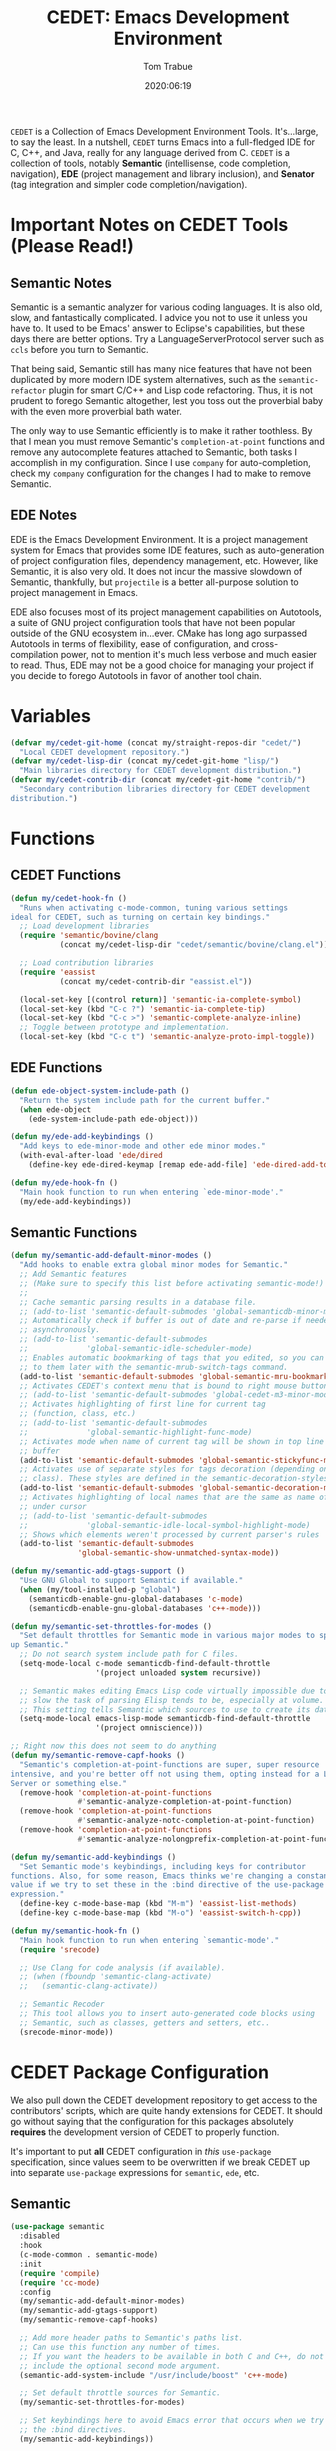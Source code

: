#+title:  CEDET: Emacs Development Environment
#+author: Tom Trabue
#+email:  tom.trabue@gmail.com
#+date:   2020:06:19
#+tags:   c c++ cpp cedet java
#+STARTUP: fold

=CEDET= is a Collection of Emacs Development Environment Tools. It's...large, to
say the least. In a nutshell, =CEDET= turns Emacs into a full-fledged IDE for C,
C++, and Java, really for any language derived from C. =CEDET= is a collection
of tools, notably *Semantic* (intellisense, code completion, navigation), *EDE*
(project management and library inclusion), and *Senator* (tag integration and
simpler code completion/navigation).

* Important Notes on CEDET Tools (Please Read!)
** Semantic Notes
   Semantic is a semantic analyzer for various coding languages. It is also old,
   slow, and fantastically complicated. I advice you not to use it unless you
   have to. It used to be Emacs' answer to Eclipse's capabilities, but these days
   there are better options. Try a LanguageServerProtocol server such as =ccls=
   before you turn to Semantic.

   That being said, Semantic still has many nice features that have not been
   duplicated by more modern IDE system alternatives, such as the
   =semantic-refactor= plugin for smart C/C++ and Lisp code refactoring. Thus, it
   is not prudent to forego Semantic altogether, lest you toss out the proverbial
   baby with the even more proverbial bath water.

   The only way to use Semantic efficiently is to make it rather toothless. By
   that I mean you must remove Semantic's =completion-at-point= functions and
   remove any autocomplete features attached to Semantic, both tasks I accomplish
   in my configuration. Since I use =company= for auto-completion, check my
   =company= configuration for the changes I had to make to remove Semantic.

** EDE Notes
   EDE is the Emacs Development Environment. It is a project management system
   for Emacs that provides some IDE features, such as auto-generation of project
   configuration files, dependency management, etc. However, like Semantic, it is
   also very old. It does not incur the massive slowdown of Semantic, thankfully,
   but =projectile= is a better all-purpose solution to project management in
   Emacs.

   EDE also focuses most of its project management capabilities on Autotools, a
   suite of GNU project configuration tools that have not been popular outside of
   the GNU ecosystem in...ever. CMake has long ago surpassed Autotools in terms
   of flexibility, ease of configuration, and cross-compilation power, not to
   mention it's much less verbose and much easier to read. Thus, EDE may not be a
   good choice for managing your project if you decide to forego Autotools in
   favor of another tool chain.

* Variables
  #+begin_src emacs-lisp
    (defvar my/cedet-git-home (concat my/straight-repos-dir "cedet/")
      "Local CEDET development repository.")
    (defvar my/cedet-lisp-dir (concat my/cedet-git-home "lisp/")
      "Main libraries directory for CEDET development distribution.")
    (defvar my/cedet-contrib-dir (concat my/cedet-git-home "contrib/")
      "Secondary contribution libraries directory for CEDET development
    distribution.")
  #+end_src

* Functions
** CEDET Functions
   #+begin_src emacs-lisp
     (defun my/cedet-hook-fn ()
       "Runs when activating c-mode-common, tuning various settings
     ideal for CEDET, such as turning on certain key bindings."
       ;; Load development libraries
       (require 'semantic/bovine/clang
                (concat my/cedet-lisp-dir "cedet/semantic/bovine/clang.el"))

       ;; Load contribution libraries
       (require 'eassist
                (concat my/cedet-contrib-dir "eassist.el"))

       (local-set-key [(control return)] 'semantic-ia-complete-symbol)
       (local-set-key (kbd "C-c ?") 'semantic-ia-complete-tip)
       (local-set-key (kbd "C-c >") 'semantic-complete-analyze-inline)
       ;; Toggle between prototype and implementation.
       (local-set-key (kbd "C-c t") 'semantic-analyze-proto-impl-toggle))
   #+end_src

** EDE Functions
   #+begin_src emacs-lisp
     (defun ede-object-system-include-path ()
       "Return the system include path for the current buffer."
       (when ede-object
         (ede-system-include-path ede-object)))

     (defun my/ede-add-keybindings ()
       "Add keys to ede-minor-mode and other ede minor modes."
       (with-eval-after-load 'ede/dired
         (define-key ede-dired-keymap [remap ede-add-file] 'ede-dired-add-to-target)))

     (defun my/ede-hook-fn ()
       "Main hook function to run when entering `ede-minor-mode'."
       (my/ede-add-keybindings))
   #+end_src

** Semantic Functions
   #+begin_src emacs-lisp
     (defun my/semantic-add-default-minor-modes ()
       "Add hooks to enable extra global minor modes for Semantic."
       ;; Add Semantic features
       ;; (Make sure to specify this list before activating semantic-mode!)
       ;;
       ;; Cache semantic parsing results in a database file.
       ;; (add-to-list 'semantic-default-submodes 'global-semanticdb-minor-mode)
       ;; Automatically check if buffer is out of date and re-parse if needed,
       ;; asynchronously.
       ;; (add-to-list 'semantic-default-submodes
       ;;             'global-semantic-idle-scheduler-mode)
       ;; Enables automatic bookmarking of tags that you edited, so you can return
       ;; to them later with the semantic-mrub-switch-tags command.
       (add-to-list 'semantic-default-submodes 'global-semantic-mru-bookmark-mode)
       ;; Activates CEDET's context menu that is bound to right mouse button.
       ;; (add-to-list 'semantic-default-submodes 'global-cedet-m3-minor-mode)
       ;; Activates highlighting of first line for current tag
       ;; (function, class, etc.)
       ;; (add-to-list 'semantic-default-submodes
       ;;             'global-semantic-highlight-func-mode)
       ;; Activates mode when name of current tag will be shown in top line of
       ;; buffer
       (add-to-list 'semantic-default-submodes 'global-semantic-stickyfunc-mode)
       ;; Activates use of separate styles for tags decoration (depending on tag's
       ;; class). These styles are defined in the semantic-decoration-styles list.
       (add-to-list 'semantic-default-submodes 'global-semantic-decoration-mode)
       ;; Activates highlighting of local names that are the same as name of tag
       ;; under cursor
       ;; (add-to-list 'semantic-default-submodes
       ;;             'global-semantic-idle-local-symbol-highlight-mode)
       ;; Shows which elements weren't processed by current parser's rules
       (add-to-list 'semantic-default-submodes
                    'global-semantic-show-unmatched-syntax-mode))

     (defun my/semantic-add-gtags-support ()
       "Use GNU Global to support Semantic if available."
       (when (my/tool-installed-p "global")
         (semanticdb-enable-gnu-global-databases 'c-mode)
         (semanticdb-enable-gnu-global-databases 'c++-mode)))

     (defun my/semantic-set-throttles-for-modes ()
       "Set default throttles for Semantic mode in various major modes to speed
     up Semantic."
       ;; Do not search system include path for C files.
       (setq-mode-local c-mode semanticdb-find-default-throttle
                        '(project unloaded system recursive))

       ;; Semantic makes editing Emacs Lisp code virtually impossible due to how
       ;; slow the task of parsing Elisp tends to be, especially at volume.
       ;; This setting tells Semantic which sources to use to create its database.
       (setq-mode-local emacs-lisp-mode semanticdb-find-default-throttle
                        '(project omniscience)))

     ;; Right now this does not seem to do anything
     (defun my/semantic-remove-capf-hooks ()
       "Semantic's completion-at-point-functions are super, super resource
     intensive, and you're better off not using them, opting instead for a Language
     Server or something else."
       (remove-hook 'completion-at-point-functions
                    #'semantic-analyze-completion-at-point-function)
       (remove-hook 'completion-at-point-functions
                    #'semantic-analyze-notc-completion-at-point-function)
       (remove-hook 'completion-at-point-functions
                    #'semantic-analyze-nolongprefix-completion-at-point-function))

     (defun my/semantic-add-keybindings ()
       "Set Semantic mode's keybindings, including keys for contributor
     functions. Also, for some reason, Emacs thinks we're changing a constant
     value if we try to set these in the :bind directive of the use-package
     expression."
       (define-key c-mode-base-map (kbd "M-m") 'eassist-list-methods)
       (define-key c-mode-base-map (kbd "M-o") 'eassist-switch-h-cpp))

     (defun my/semantic-hook-fn ()
       "Main hook function to run when entering `semantic-mode'."
       (require 'srecode)

       ;; Use Clang for code analysis (if available).
       ;; (when (fboundp 'semantic-clang-activate)
       ;;   (semantic-clang-activate))

       ;; Semantic Recoder
       ;; This tool allows you to insert auto-generated code blocks using
       ;; Semantic, such as classes, getters and setters, etc..
       (srecode-minor-mode))
   #+end_src

* CEDET Package Configuration
  We also pull down the CEDET development repository to get access to the
  contributors' scripts, which are quite handy extensions for CEDET. It should
  go without saying that the configuration for this packages absolutely
  *requires* the development version of CEDET to properly function.

  It's important to put *all* CEDET configuration in /this/ =use-package=
  specification, since values seem to be overwritten if we break CEDET up into
  separate =use-package= expressions for =semantic=, =ede=, etc.

** Semantic
   #+begin_src emacs-lisp
     (use-package semantic
       :disabled
       :hook
       (c-mode-common . semantic-mode)
       :init
       (require 'compile)
       (require 'cc-mode)
       :config
       (my/semantic-add-default-minor-modes)
       (my/semantic-add-gtags-support)
       (my/semantic-remove-capf-hooks)

       ;; Add more header paths to Semantic's paths list.
       ;; Can use this function any number of times.
       ;; If you want the headers to be available in both C and C++, do not
       ;; include the optional second mode argument.
       (semantic-add-system-include "/usr/include/boost" 'c++-mode)

       ;; Set default throttle sources for Semantic.
       (my/semantic-set-throttles-for-modes)

       ;; Set keybindings here to avoid Emacs error that occurs when we try to use
       ;; the :bind directives.
       (my/semantic-add-keybindings))
   #+end_src

** EDE
   #+begin_src emacs-lisp
     (use-package ede
       :disabled
       :hook
       (ede-minor-mode . my/ede-hook-fn)
       :config
       (global-ede-mode))

     (require 'compile)
   #+end_src

** CEDET Development Repository
   #+begin_src emacs-lisp
     (use-package cedet
       :disabled
       :straight
       (cedet :type git :host github :repo "alexott/cedet" :branch "devel")
       :hook
       ;; Need to activate semantic-mode later on to make sure our third-party
       ;; plugins are available.
       (c-mode-common . my/cedet-hook-fn)
       :config
       (add-hook 'semantic-mode-hook #'my/semantic-hook-fn)
       (add-hook 'ede-minor-mode-hook #'my/semantic-hook-fn))
   #+end_src

* Plugins
  Extra plugins supporting CEDET. Larger tools, such as ECB, have their own
  configuration files to keep this one relatively short.

*** Semantic Refactor
    =srefactor= is a refactoring plugin for C/C++ using =CEDET=.

    #+begin_src emacs-lisp
      (use-package srefactor
        :disabled
        :after cedet
        :bind
        (:map lisp-mode-map
              ("M-RET o" . srefactor-lisp-one-line)
              ("M-RET m" . srefactor-lisp-format-sexp)
              ("M-RET d" . srefactor-lisp-format-defun)
              ("M-RET b" . srefactor-lisp-format-buffer)
              :map emacs-lisp-mode-map
              ("M-RET o" . srefactor-lisp-one-line)
              ("M-RET m" . srefactor-lisp-format-sexp)
              ("M-RET d" . srefactor-lisp-format-defun)
              ("M-RET b" . srefactor-lisp-format-buffer)
              :map c-mode-map
              ("M-RET" . srefactor-refactor-at-point)
              :map c++-mode-map
              ("M-RET" . srefactor-refactor-at-point))
        :config
        (require 'srefactor)
        (require 'srefactor-lisp))
    #+end_src

*** function-args
    The =function-args= package provides a preview for a functions arguments
    when you type the function's open parenthesis. That is, it provides an
    inline hint for typing a function's arguments.

    *IMPORTANT*: =function-args-mode= /will/ activate Semantic! This is
    something that you probably do not want. Once Semantic is active, it is
    super hard to turn it off.

    #+begin_src emacs-lisp
      (use-package function-args
        :disabled
        :after cedet
        :bind
        (:map function-args-mode-map
              ;; Remove mappings from the function-args-mode-map that we wish to use for
              ;; eassist in CEDET.
              ("M-o" . nil)
              ;; Add new bindings for the ones we removed.
              ("C-c m c" . moo-complete)
              ;; Change existing bindings
              ("C-c m s" . fa-show))
        :init
        ;; Enable case-insensitive searching.
        (setq-default semantic-case-fold t)
        :config
        ;; Make c++-mode default for .h files to improve parsing.
        (add-to-list 'auto-mode-alist '("\\.h\\'" . c++-mode)))
    #+end_src

*** sr-speedbar
    This is a plugin for =speedbar= that allows it to stay docked in the same
    frame it was called from as opposed to opening in a new frame. This is far
    more convenient, especially when using a tiling window manager.

    #+begin_src emacs-lisp
      (use-package sr-speedbar
        :disabled
        :after cedet
        ;; No need to bind keys right now.
        ;; sr-speedbar is unused in favor of treemacs/lsp.
        ;; :bind
        ;; (("C-c b t" . sr-speedbar-toggle)
        ;;  ("C-c b o" . sr-speedbar-select-window))
        :init
        ;; Do not consider speedbar window when using 'C-x o'
        (setq sr-speedbar-skip-other-window-p t
              ;; Open speedbar on the right so as not to interfere with ECB windows.
              sr-speedbar-right-side t)
        :config
        (sr-speedbar-refresh-turn-on))
    #+end_src

